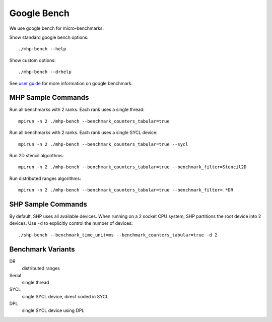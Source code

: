 .. SPDX-FileCopyrightText: Intel Corporation
..
.. SPDX-License-Identifier: BSD-3-Clause

==============
 Google Bench
==============

We use google bench for micro-benchmarks.

Show standard google bench options::

  ./mhp-bench --help

Show custom options::

  ./mhp-bench --drhelp

See `user guide`_ for more information on google benchmark.

MHP Sample Commands
===================

Run all benchmarks with 2 ranks. Each rank uses a single thread::

  mpirun -n 2 ./mhp-bench --benchmark_counters_tabular=true

Run all benchmarks with 2 ranks. Each rank uses a single SYCL device::

  mpirun -n 2 ./mhp-bench --benchmark_counters_tabular=true --sycl

Run 2D stencil algorithms::

  mpirun -n 2 ./mhp-bench --benchmark_counters_tabular=true --benchmark_filter=Stencil2D

Run distributed ranges algorithms::

  mpirun -n 2 ./mhp-bench --benchmark_counters_tabular=true --benchmark_filter=.*DR


SHP Sample Commands
===================

By default, SHP uses all available devices. When running on a 2 socket
CPU system, SHP partitions the root device into 2 devices. Use ``-d``
to explicitly control the number of devices::

  ./shp-bench --benchmark_time_unit=ms --benchmark_counters_tabular=true -d 2

Benchmark Variants
==================

DR
  distributed ranges
Serial
  single thread
SYCL
  single SYCL device, direct coded in SYCL
DPL
  single SYCL device using DPL


.. _`user guide`: https://github.com/google/benchmark/blob/main/docs/user_guide.md#custom-counters
